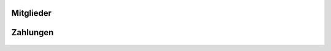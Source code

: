 Mitglieder
==========

 .. toctree::
    :numbered:

    Wie lege ich Mitgliedsbeiträge fest? <beitraege>
    Wie verbuche ich einen Zahlungseingang? <zahlungseingang>


Zahlungen
=========

 .. toctree::
    :numbered:

    Wie rechne ich die Mitglieder meines Vereins ab? <buchungslauf>
